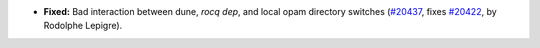 - **Fixed:**
  Bad interaction between dune, `rocq dep`, and local opam directory switches
  (`#20437 <https://github.com/rocq-prover/rocq/pull/20437>`_,
  fixes `#20422 <https://github.com/rocq-prover/rocq/issues/20422>`_,
  by Rodolphe Lepigre).
